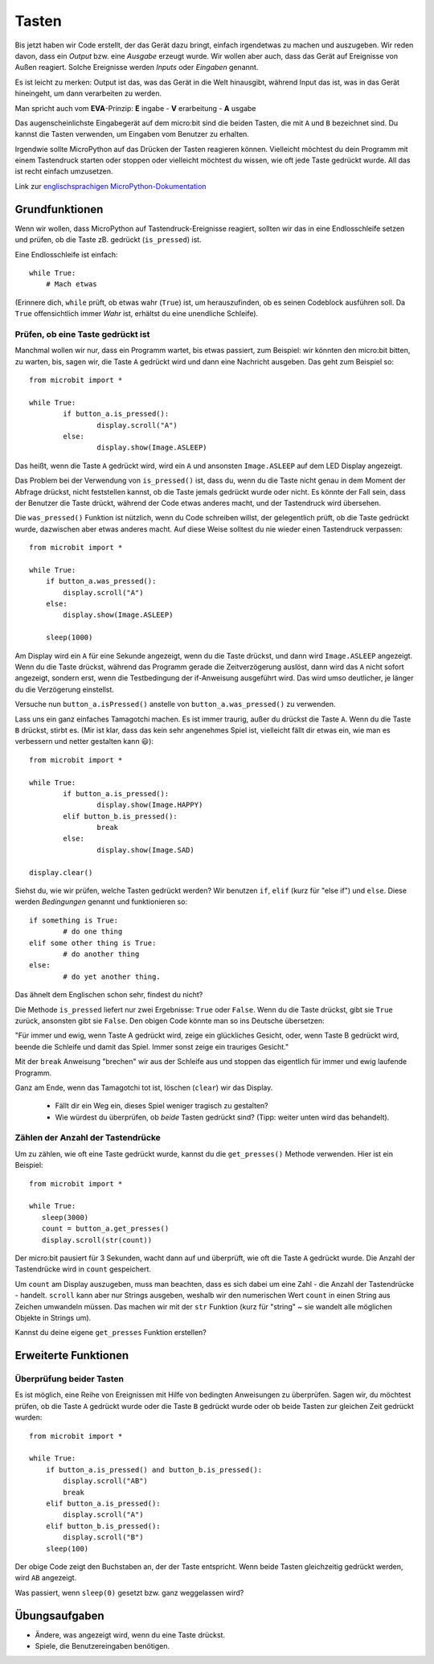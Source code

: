 ***********
Tasten 
***********

.. py:module:: microbit.button

Bis jetzt haben wir Code erstellt, der das Gerät dazu bringt, einfach irgendetwas zu machen
und auszugeben. Wir reden davon, dass ein *Output* bzw. eine *Ausgabe* erzeugt wurde. Wir wollen
aber auch, dass das Gerät auf Ereignisse von Außen reagiert. Solche Ereignisse werden *Inputs*
oder *Eingaben* genannt.

Es ist leicht zu merken: Output ist das, was das Gerät in die Welt hinausgibt, während Input das
ist, was in das Gerät hineingeht, um dann verarbeiten zu werden.

Man spricht auch vom **EVA**-Prinzip:   **E** ingabe - **V** erarbeitung - **A** usgabe

Das augenscheinlichste Eingabegerät auf dem micro:bit sind die beiden Tasten, die mit ``A`` und ``B``
bezeichnet sind. Du kannst die Tasten verwenden, um Eingaben vom Benutzer zu erhalten.

.. image:: assets/buttons.png
   :scale: 40 %
   :align: center

Irgendwie sollte MicroPython auf das Drücken der Tasten reagieren können. Vielleicht möchtest du dein Programm mit 
einem Tastendruck starten oder stoppen oder vielleicht möchtest du wissen, wie oft jede Taste gedrückt wurde. All 
das ist recht einfach umzusetzen.

Link zur `englischsprachigen MicroPython-Dokumentation <https://microbit-micropython.readthedocs.io/en/latest/tutorials/buttons.html>`_

Grundfunktionen
================

Wenn wir wollen, dass MicroPython auf Tastendruck-Ereignisse reagiert, sollten wir das in eine Endlosschleife setzen 
und prüfen, ob die Taste zB. gedrückt (``is_pressed``) ist.

Eine Endlosschleife ist einfach::

    while True:
        # Mach etwas

(Erinnere dich, ``while`` prüft, ob etwas wahr (``True``) ist, um herauszufinden, ob es seinen Codeblock ausführen soll. 
Da ``True`` offensichtlich immer *Wahr* ist, erhältst du eine unendliche Schleife).

Prüfen, ob eine Taste gedrückt ist
------------------------------------

Manchmal wollen wir nur, dass ein Programm wartet, bis etwas passiert, zum Beispiel: wir könnten den micro:bit bitten,
zu warten, bis, sagen wir, die Taste ``A`` gedrückt wird und dann eine Nachricht ausgeben. Das geht zum Beispiel so: ::

	from microbit import *

	while True:
		if button_a.is_pressed():
			display.scroll("A")
		else:
			display.show(Image.ASLEEP)				

Das heißt, wenn die Taste ``A`` gedrückt wird, wird ein ``A`` und ansonsten ``Image.ASLEEP`` auf dem LED Display angezeigt. 

Das Problem bei der Verwendung von ``is_pressed()`` ist, dass du, wenn du die Taste nicht genau in dem Moment der Abfrage
drückst, nicht feststellen kannst, ob die Taste jemals gedrückt wurde oder nicht. Es könnte der Fall sein, dass der Benutzer
die Taste drückt, während der Code etwas anderes macht, und der Tastendruck wird übersehen. 

Die ``was_pressed()`` Funktion ist nützlich, wenn du Code schreiben willst, der gelegentlich prüft, ob die Taste gedrückt wurde,
dazwischen aber etwas anderes macht. Auf diese Weise solltest du nie wieder einen Tastendruck verpassen: ::

	from microbit import *

	while True:
	    if button_a.was_pressed(): 
	        display.scroll("A")
	    else:
		display.show(Image.ASLEEP)

	    sleep(1000)

Am Display wird ein ``A`` für eine Sekunde angezeigt, wenn du die Taste drückst, und dann wird ``Image.ASLEEP`` angezeigt.
Wenn du die Taste drückst, während das Programm gerade die Zeitverzögerung auslöst, dann wird das ``A`` nicht sofort angezeigt,
sondern erst, wenn die Testbedingung der if-Anweisung ausgeführt wird. Das wird umso deutlicher, je länger du die Verzögerung
einstellst.

Versuche nun ``button_a.isPressed()`` anstelle von ``button_a.was_pressed()`` zu verwenden.

Lass uns ein ganz einfaches Tamagotchi machen. Es ist immer traurig, außer du drückst die Taste ``A``. Wenn du die Taste
``B`` drückst, stirbt es. (Mir ist klar, dass das kein sehr angenehmes Spiel ist, vielleicht fällt dir etwas ein, wie man es
verbessern und netter gestalten kann 😃)::

	from microbit import *

	while True:
		if button_a.is_pressed():
			display.show(Image.HAPPY)
		elif button_b.is_pressed():
			break
		else:
			display.show(Image.SAD)

	display.clear()

Siehst du, wie wir prüfen, welche Tasten gedrückt werden? Wir benutzen ``if``, ``elif`` (kurz für "else if") 
und ``else``. Diese werden *Bedingungen* genannt und funktionieren so::

	if something is True:
		# do one thing
	elif some other thing is True:
		# do another thing
	else:
		# do yet another thing.

Das ähnelt dem Englischen schon sehr, findest du nicht?

Die Methode ``is_pressed`` liefert nur zwei Ergebnisse: ``True`` oder ``False``.
Wenn du die Taste drückst, gibt sie ``True`` zurück, ansonsten gibt sie ``False``. 
Den obigen Code könnte man so ins Deutsche übersetzen: 

"Für immer und ewig, wenn Taste A gedrückt wird, zeige ein glückliches Gesicht, oder, wenn Taste B gedrückt wird, 
beende die Schleife und damit das Spiel. Immer sonst zeige ein trauriges Gesicht." 

Mit der ``break`` Anweisung "brechen" wir aus der Schleife aus und stoppen das eigentlich
für immer und ewig laufende Programm.

Ganz am Ende, wenn das Tamagotchi tot ist, löschen (``clear``) wir das Display.

	- Fällt dir ein Weg ein, dieses Spiel weniger tragisch zu gestalten? 
	- Wie würdest du überprüfen, ob *beide* Tasten gedrückt sind? (Tipp: weiter unten wird das behandelt).

Zählen der Anzahl der Tastendrücke
------------------------------------
Um zu zählen, wie oft eine Taste gedrückt wurde, kannst du die 
``get_presses()`` Methode verwenden.  Hier ist ein Beispiel::

	from microbit import *

	while True:
	   sleep(3000)
	   count = button_a.get_presses()
	   display.scroll(str(count))	

Der micro:bit pausiert für 3 Sekunden, wacht dann auf und überprüft, wie oft die Taste ``A`` gedrückt wurde. 
Die Anzahl der Tastendrücke wird in ``count`` gespeichert. 

Um ``count`` am Display auszugeben, muss man beachten, dass es sich dabei um eine Zahl - die Anzahl der
Tastendrücke - handelt. ``scroll`` kann aber nur Strings ausgeben, weshalb wir den numerischen Wert ``count``
in einen String aus Zeichen umwandeln müssen. Das machen wir mit der ``str`` Funktion (kurz für "string" ~ sie
wandelt alle möglichen Objekte in Strings um).

Kannst du deine eigene ``get_presses`` Funktion erstellen? 

Erweiterte Funktionen
=====================

Überprüfung beider Tasten
---------------------------
Es ist möglich, eine Reihe von Ereignissen mit Hilfe von bedingten Anweisungen zu überprüfen. Sagen wir, du möchtest
prüfen, ob die Taste ``A`` gedrückt wurde oder die Taste ``B`` gedrückt wurde oder ob beide Tasten zur gleichen Zeit
gedrückt wurden: ::  

	from microbit import *

	while True:
	    if button_a.is_pressed() and button_b.is_pressed():
	        display.scroll("AB")
	        break
	    elif button_a.is_pressed():
	        display.scroll("A")
	    elif button_b.is_pressed():
	        display.scroll("B")
	    sleep(100)

Der obige Code zeigt den Buchstaben an, der der Taste entspricht. Wenn beide Tasten gleichzeitig gedrückt werden,
wird ``AB`` angezeigt.

Was passiert, wenn ``sleep(0)`` gesetzt bzw. ganz weggelassen wird?

 
Übungsaufgaben
===================
* Ändere, was angezeigt wird, wenn du eine Taste drückst.
* Spiele, die Benutzereingaben benötigen.
